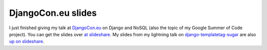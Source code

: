 
DjangoCon.eu slides
===================


I just finished giving my talk at `DjangoCon.eu <http://djangocon.eu/>`_ on Django and NoSQL (also the topic of my Google Summer of Code project).  You can get the slides over `at slideshare <http://www.slideshare.net/kingkilr/making-django-and-nosql-play-nice>`_.  My slides from my lightning talk on `django-templatetag-sugar <http://github.com/alex/django-templatetag-sugar>`_ are also `up on slideshare <http://www.slideshare.net/kingkilr/making-templatetags-suck-less>`_.
